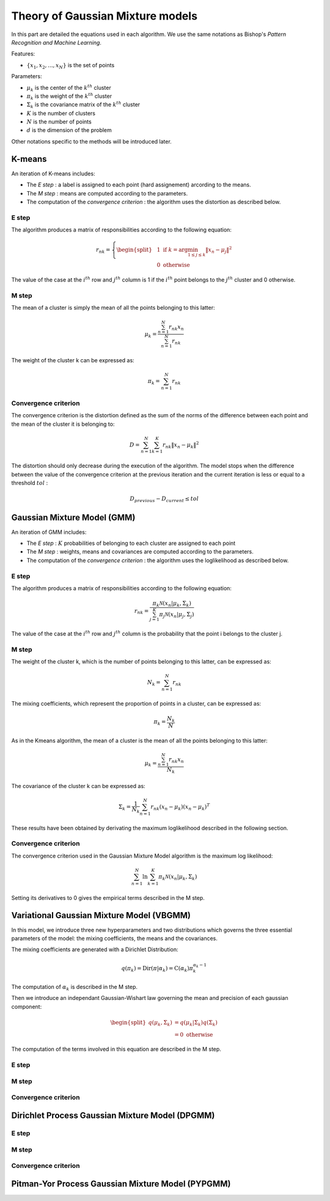 Theory of Gaussian Mixture models
=================================

In this part are detailed the equations used in each algorithm.
We use the same notations as Bishop's *Pattern Recognition and Machine Learning*.

Features:

* :math:`\{x_1,x_2,...,x_N\}` is the set of points

Parameters:

* :math:`\mu_k` is the center of the :math:`k^{th}` cluster
* :math:`\pi_k` is the weight of the :math:`k^{th}` cluster
* :math:`\Sigma_k` is the covariance matrix of the :math:`k^{th}` cluster
* :math:`K` is the number of clusters
* :math:`N` is the number of points
* :math:`d` is the dimension of the problem

Other notations specific to the methods will be introduced later.

K-means
-------

An iteration of K-means includes:

* The *E step* : a label is assigned to each point (hard assignement) arcording to the means.
* The *M step* : means are computed according to the parameters.
* The computation of the *convergence criterion* : the algorithm uses the distortion as described below.

E step
******

The algorithm produces a matrix of responsibilities according to the following equation:

.. math::

  r_{nk} = \left\{
    \begin{split}
    & 1 \text{ if } k = \arg\min_{1 \leq j \leq k}\lVert x_n-\mu_j\rVert^2 \\
    & 0 \text{ otherwise}
    \end{split}
  \right.

The value of the case at the :math:`i^{th}` row and :math:`j^{th}` column is 1 if the :math:`i^{th}` point
belongs to the :math:`j^{th}` cluster and 0 otherwise.

M step
******

The mean of a cluster is simply the mean of all the points belonging to this latter:

.. math::

  \mu_{k} = \frac{\sum^N_{n=1}r_{nk}x_n}{\sum^N_{n=1}r_{nk}}
  
The weight of the cluster k can be expressed as:

.. math::

  \pi_{k} = \sum^N_{n=1}r_{nk}

Convergence criterion
*********************

The convergence criterion is the distortion defined as the sum of the norms of the difference between each point
and the mean of the cluster it is belonging to:

.. math::

  D = \sum^N_{n=1}\sum^K_{k=1}r_{nk}\lVert x_n-\mu_k \rVert^2

The distortion should only decrease during the execution of the algorithm. The model stops when the difference between
the value of the convergence criterion at the previous iteration and the current iteration is less or equal to a threshold
:math:`tol` :

.. math::

  D_{previous} - D_{current} \leq tol

Gaussian Mixture Model (GMM)
----------------------------

An iteration of GMM includes:

* The *E step* : :math:`K` probabilities of belonging to each cluster are assigned to each point
* The *M step* : weights, means and covariances are computed  according to the parameters.
* The computation of the *convergence criterion* : the algorithm uses the loglikelihood as described below.

E step
******

The algorithm produces a matrix of responsibilities according to the following equation:

.. math::

  r_{nk} = \frac{\pi_k\mathcal{N}(x_n|\mu_k,\Sigma_k)}{\sum^K_{j=1}\pi_j\mathcal{N}(x_n|\mu_j,\Sigma_j)}

The value of the case at the :math:`i^{th}` row and :math:`j^{th}` column is the probability that the point i belongs to
the cluster j.

M step
******

The weight of the cluster k, which is the number of points belonging to this latter, can be expressed as:

.. math::

  N_{k} = \sum^N_{n=1}r_{nk}
  
The mixing coefficients, which represent the proportion of points in a cluster, can be expressed as:

.. math::
    
	\pi_k = \frac{N_k}{N}
  
As in the Kmeans algorithm, the mean of a cluster is the mean of all the points belonging to this latter:

.. math::

  \mu_{k} = \frac{\sum^N_{n=1}r_{nk}x_n}{N_k}
  
  
The covariance of the cluster k can be expressed as:

.. math::
    
	\Sigma_k = \frac{1}{N_k}\sum^N_{n=1}r_{nk}(x_n-\mu_k)(x_n-\mu_k)^T
	
These results have been obtained by derivating the maximum loglikelihood described in the following
section.

Convergence criterion
*********************

The convergence criterion used in the Gaussian Mixture Model algorithm is the maximum log likelihood:

.. math::
    
	\sum^N_{n=1}\ln{\sum^K_{k=1}\pi_k\mathcal{N}(x_n|\mu_k,\Sigma_k)}
	
Setting its derivatives to 0 gives the empirical terms described in the M step.

Variational Gaussian Mixture Model (VBGMM)
------------------------------------------

In this model, we introduce three new hyperparameters and two distributions which governs the three
essential parameters of the model: the mixing coefficients, the means and the covariances.

The mixing coefficients are generated with a Dirichlet Distribution:

.. math::
   
   q(\pi_k) = \text{Dir}(\pi|\alpha_k) = \text{C}(\alpha_k)\pi_k^{\alpha_k-1}

The computation of :math:`\alpha_k` is described in the M step.

Then we introduce an independant Gaussian-Wishart law governing the mean and precision of each gaussian component:

.. math::
   
    \begin{split}
    q(\mu_k,\Sigma_k) & = q(\mu_k|\Sigma_k)q(\Sigma_k) \\
    & = 0 \text{ otherwise}
    \end{split}
   
The computation of the terms involved in this equation are described in the M step.

E step
******

M step
******

Convergence criterion
*********************

Dirichlet Process Gaussian Mixture Model (DPGMM)
------------------------------------------------

E step
******

M step
******

Convergence criterion
*********************

Pitman-Yor Process Gaussian Mixture Model (PYPGMM)
--------------------------------------------------